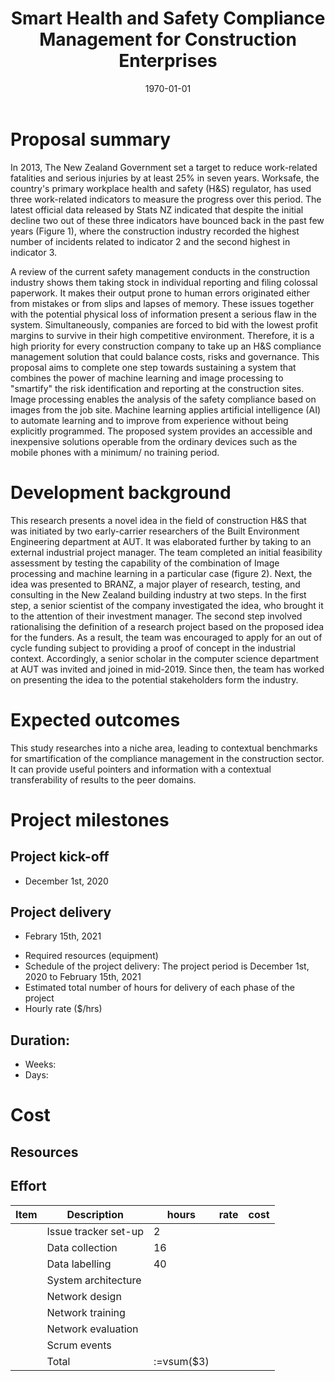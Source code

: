 #+LATEX_COMPILER: pdflatex
#+LATEX_CLASS: article
#+LATEX_CLASS_OPTIONS:
#+LATEX_HEADER: \usepackage[a4paper,bindingoffset=0.2in,left=1in,right=1in,top=1in,bottom=1in,footskip=.25in]{geometry}
#+LATEX_HEADER_EXTRA:
#+TITLE: Smart Health and Safety Compliance Management for Construction Enterprises
#+SUBTITLE:
#+DESCRIPTION:
#+KEYWORDS:
#+DATE: \today


* Proposal summary
In 2013, The New Zealand Government set a target to reduce work-related fatalities and serious injuries by at least 25% in seven years. Worksafe, the country's primary workplace health and safety (H&S) regulator, has used three work-related indicators to measure the progress over this period. The latest official data released by Stats NZ indicated that despite the initial decline two out of these three indicators have bounced back in the past few years (Figure 1), where the construction industry recorded the highest number of incidents related to indicator 2 and the second highest in indicator 3.  

A review of the current safety management conducts in the construction industry shows them taking stock in individual reporting and filing colossal paperwork. It makes their output prone to human errors originated either from mistakes or from slips and lapses of memory. These issues together with the potential physical loss of information present a serious flaw in the system. Simultaneously, companies are forced to bid with the lowest profit margins to survive in their high competitive environment. Therefore, it is a high priority for every construction company to take up an H&S compliance management solution that could balance costs, risks and governance. This proposal aims to complete one step towards sustaining a system that combines the power of machine learning and image processing to "smartify" the risk identification and reporting at the construction sites. Image processing enables the analysis of the safety compliance based on images from the job site. Machine learning applies artificial intelligence (AI) to automate learning and to improve from experience without being explicitly programmed. The proposed system provides an accessible and inexpensive solutions operable from the ordinary devices such as the mobile phones with a minimum/ no training period.

* Development background

This research presents a novel idea in the field of construction H&S that was initiated by two early-carrier researchers of the Built Environment Engineering department at AUT. It was elaborated further by taking to an external industrial project manager. The team completed an initial feasibility assessment by testing the capability of the combination of Image processing and machine learning in a particular case (figure 2).
Next, the idea was presented to BRANZ, a major player of research, testing, and consulting in the New Zealand building industry at two steps. In the first step, a senior scientist of the company investigated the idea, who brought it to the attention of their investment manager. The second step involved rationalising the definition of a research project based on the proposed idea for the funders. As a result, the team was encouraged to apply for an out of cycle funding subject to providing a proof of concept in the industrial context. Accordingly, a senior scholar in the computer science department at AUT was invited and joined in mid-2019. Since then, the team has worked on presenting the idea to the potential stakeholders form the industry. 
* Expected outcomes
This study researches into a niche area, leading to contextual benchmarks for smartification of the compliance management in the construction sector. It can provide useful pointers and information with a contextual transferability of results to the peer domains.

* Project milestones
** Project kick-off
   - December 1st, 2020
** Project delivery
   - Febrary 15th, 2021

-          Required resources (equipment)
-          Schedule of the project delivery: The project period is December 1st, 2020 to February 15th, 2021
-          Estimated total number of hours for delivery of each phase of the project
-          Hourly rate ($/hrs)
** Duration:
   - Weeks:
   - Days:
* Cost
** Resources

** Effort

| Item | Description          | hours | rate | cost |
|------+----------------------+-------+------+------|
|      | Issue tracker set-up |     2 |      |      |
|      | Data collection      |    16 |      |      |
|      | Data labelling       |    40 |      |      |
|      | System architecture  |       |      |      |
|      | Network design       |       |      |      |
|      | Network training     |       |      |      |
|      | Network evaluation   |       |      |      |
|      | Scrum events         |       |      |      |
|------+----------------------+-------+------+------|
|      | Total                | :=vsum($3) |      |      |
#+TBLFM: @10$3=vsum($3)
